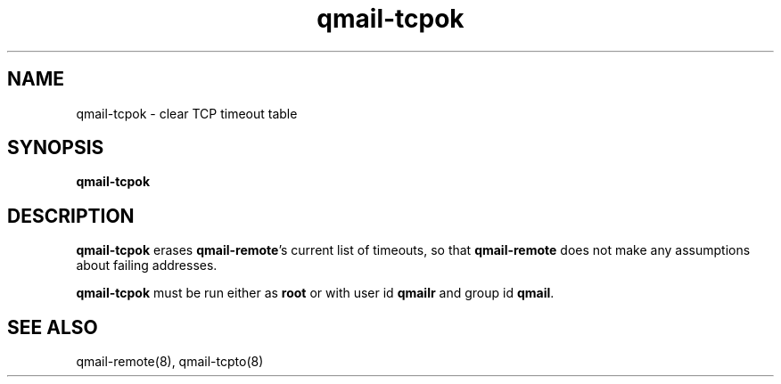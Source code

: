 .TH qmail-tcpok 8
.SH NAME
qmail-tcpok \- clear TCP timeout table
.SH SYNOPSIS
.B qmail-tcpok
.SH DESCRIPTION
.B qmail-tcpok
erases
.BR qmail-remote 's
current list of timeouts,
so that
.B qmail-remote
does not make any assumptions about failing addresses. 

.B qmail-tcpok
must be run either as 
.B root
or with user id
.B qmailr
and group id
.BR qmail .
.SH "SEE ALSO"
qmail-remote(8),
qmail-tcpto(8)
